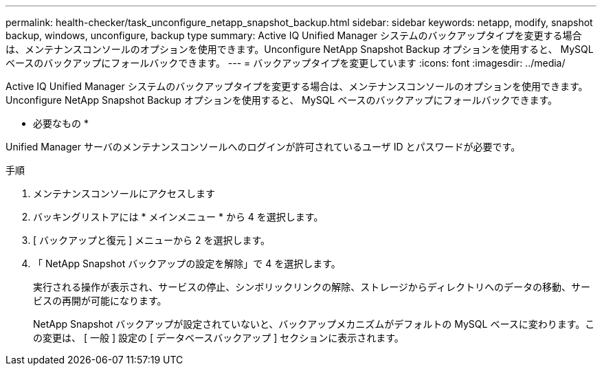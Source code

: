---
permalink: health-checker/task_unconfigure_netapp_snapshot_backup.html 
sidebar: sidebar 
keywords: netapp, modify, snapshot backup, windows, unconfigure, backup type 
summary: Active IQ Unified Manager システムのバックアップタイプを変更する場合は、メンテナンスコンソールのオプションを使用できます。Unconfigure NetApp Snapshot Backup オプションを使用すると、 MySQL ベースのバックアップにフォールバックできます。 
---
= バックアップタイプを変更しています
:icons: font
:imagesdir: ../media/


[role="lead"]
Active IQ Unified Manager システムのバックアップタイプを変更する場合は、メンテナンスコンソールのオプションを使用できます。Unconfigure NetApp Snapshot Backup オプションを使用すると、 MySQL ベースのバックアップにフォールバックできます。

* 必要なもの *

Unified Manager サーバのメンテナンスコンソールへのログインが許可されているユーザ ID とパスワードが必要です。

.手順
. メンテナンスコンソールにアクセスします
. バッキングリストアには * メインメニュー * から 4 を選択します。
. [ バックアップと復元 ] メニューから 2 を選択します。
. 「 NetApp Snapshot バックアップの設定を解除」で 4 を選択します。
+
実行される操作が表示され、サービスの停止、シンボリックリンクの解除、ストレージからディレクトリへのデータの移動、サービスの再開が可能になります。

+
NetApp Snapshot バックアップが設定されていないと、バックアップメカニズムがデフォルトの MySQL ベースに変わります。この変更は、 [ 一般 ] 設定の [ データベースバックアップ ] セクションに表示されます。


